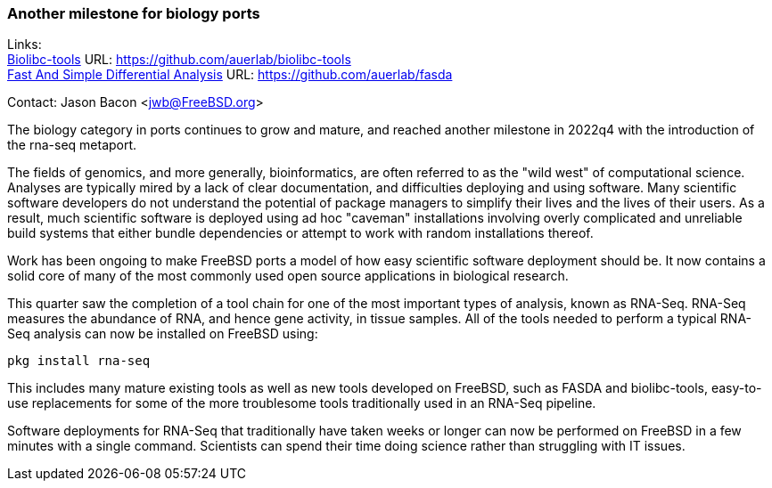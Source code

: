 === Another milestone for biology ports

Links: +
link:https://github.com/auerlab/biolibc-tools[Biolibc-tools] URL: link:https://github.com/auerlab/biolibc-tools[https://github.com/auerlab/biolibc-tools] +
link:https://github.com/auerlab/fasda[Fast And Simple Differential Analysis] URL: link:https://github.com/auerlab/fasda[https://github.com/auerlab/fasda]

Contact: Jason Bacon <jwb@FreeBSD.org>

The biology category in ports continues to grow and mature, and reached another milestone in 2022q4 with the introduction of the rna-seq metaport.

The fields of genomics, and more generally, bioinformatics, are often referred to as the "wild west" of computational science.
Analyses are typically mired by a lack of clear documentation, and difficulties deploying and using software.
Many scientific software developers do not understand the potential of package managers to simplify their lives and the lives of their users.
As a result, much scientific software is deployed using ad hoc "caveman" installations involving overly complicated and unreliable build systems that either bundle dependencies or attempt to work with random installations thereof.

Work has been ongoing to make FreeBSD ports a model of how easy scientific software deployment should be.
It now contains a solid core of many of the most commonly used open source applications in biological research.

This quarter saw the completion of a tool chain for one of the most important types of analysis, known as RNA-Seq.
RNA-Seq measures the abundance of RNA, and hence gene activity, in tissue samples.
All of the tools needed to perform a typical RNA-Seq analysis can now be installed on FreeBSD using:

`pkg install rna-seq`

This includes many mature existing tools as well as new tools developed on FreeBSD, such as FASDA and biolibc-tools, easy-to-use replacements for some of the more troublesome tools traditionally used in an RNA-Seq pipeline.

Software deployments for RNA-Seq that traditionally have taken weeks or longer can now be performed on FreeBSD in a few minutes with a single command.
Scientists can spend their time doing science rather than struggling with IT issues.

